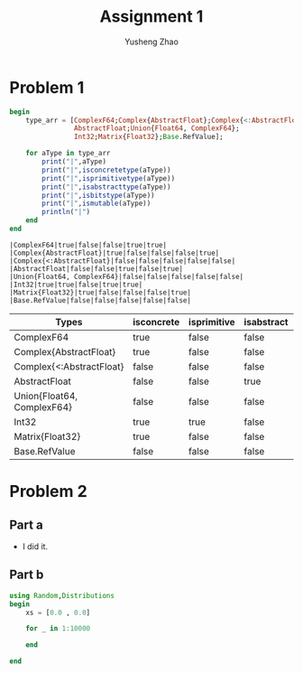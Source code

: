 #+TITLE: Assignment 1
#+AUTHOR: Yusheng Zhao
#+OPTIONS: toc:nil

* Problem 1
#+begin_src julia  :exports both :results output
begin
    type_arr = [ComplexF64;Complex{AbstractFloat};Complex{<:AbstractFloat};
                AbstractFloat;Union{Float64, ComplexF64};
                Int32;Matrix{Float32};Base.RefValue];

    for aType in type_arr
        print("|",aType)
        print("|",isconcretetype(aType))
        print("|",isprimitivetype(aType))
        print("|",isabstracttype(aType))
        print("|",isbitstype(aType))
        print("|",ismutable(aType))
        println("|")
    end
end
#+end_src

#+RESULTS:
: |ComplexF64|true|false|false|true|true|
: |Complex{AbstractFloat}|true|false|false|false|true|
: |Complex{<:AbstractFloat}|false|false|false|false|false|
: |AbstractFloat|false|false|true|false|true|
: |Union{Float64, ComplexF64}|false|false|false|false|false|
: |Int32|true|true|false|true|true|
: |Matrix{Float32}|true|false|false|false|true|
: |Base.RefValue|false|false|false|false|false|

    | Types                      | isconcrete | isprimitive | isabstract | isbitstype | ismutable |
    |----------------------------+------------+-------------+------------+------------+-----------|
    | ComplexF64                 | true       | false       | false      | true       | true      |
    | Complex{AbstractFloat}     | true       | false       | false      | false      | true      |
    | Complex{<:AbstractFloat}   | false      | false       | false      | false      | false     |
    | AbstractFloat              | false      | false       | true       | false      | true      |
    | Union{Float64, ComplexF64} | false      | false       | false      | false      | false     |
    | Int32                      | true       | true        | false      | true       | true      |
    | Matrix{Float32}            | true       | false       | false      | false      | true      |
    | Base.RefValue              | false      | false       | false      | false      | false     |

* Problem 2
** Part a
- I did it.

** Part b
#+begin_src julia :results output :exports both
using Random,Distributions
begin
    xs = [0.0 , 0.0]

    for _ in 1:10000

    end

end
#+end_src
